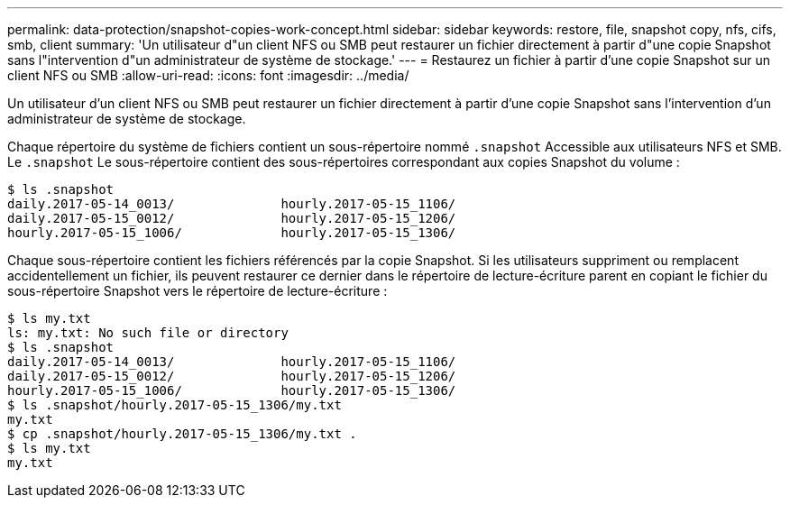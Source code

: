 ---
permalink: data-protection/snapshot-copies-work-concept.html 
sidebar: sidebar 
keywords: restore, file, snapshot copy, nfs, cifs, smb, client 
summary: 'Un utilisateur d"un client NFS ou SMB peut restaurer un fichier directement à partir d"une copie Snapshot sans l"intervention d"un administrateur de système de stockage.' 
---
= Restaurez un fichier à partir d'une copie Snapshot sur un client NFS ou SMB
:allow-uri-read: 
:icons: font
:imagesdir: ../media/


[role="lead"]
Un utilisateur d'un client NFS ou SMB peut restaurer un fichier directement à partir d'une copie Snapshot sans l'intervention d'un administrateur de système de stockage.

Chaque répertoire du système de fichiers contient un sous-répertoire nommé `.snapshot` Accessible aux utilisateurs NFS et SMB. Le `.snapshot` Le sous-répertoire contient des sous-répertoires correspondant aux copies Snapshot du volume :

....
$ ls .snapshot
daily.2017-05-14_0013/              hourly.2017-05-15_1106/
daily.2017-05-15_0012/              hourly.2017-05-15_1206/
hourly.2017-05-15_1006/             hourly.2017-05-15_1306/
....
Chaque sous-répertoire contient les fichiers référencés par la copie Snapshot. Si les utilisateurs suppriment ou remplacent accidentellement un fichier, ils peuvent restaurer ce dernier dans le répertoire de lecture-écriture parent en copiant le fichier du sous-répertoire Snapshot vers le répertoire de lecture-écriture :

....
$ ls my.txt
ls: my.txt: No such file or directory
$ ls .snapshot
daily.2017-05-14_0013/              hourly.2017-05-15_1106/
daily.2017-05-15_0012/              hourly.2017-05-15_1206/
hourly.2017-05-15_1006/             hourly.2017-05-15_1306/
$ ls .snapshot/hourly.2017-05-15_1306/my.txt
my.txt
$ cp .snapshot/hourly.2017-05-15_1306/my.txt .
$ ls my.txt
my.txt
....